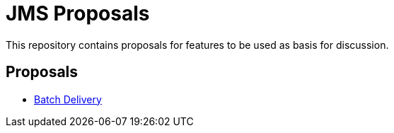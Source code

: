 = JMS Proposals

This repository contains proposals for features to be used as basis for discussion.

== Proposals
- link:batch-delivery/README.adoc[Batch Delivery]
